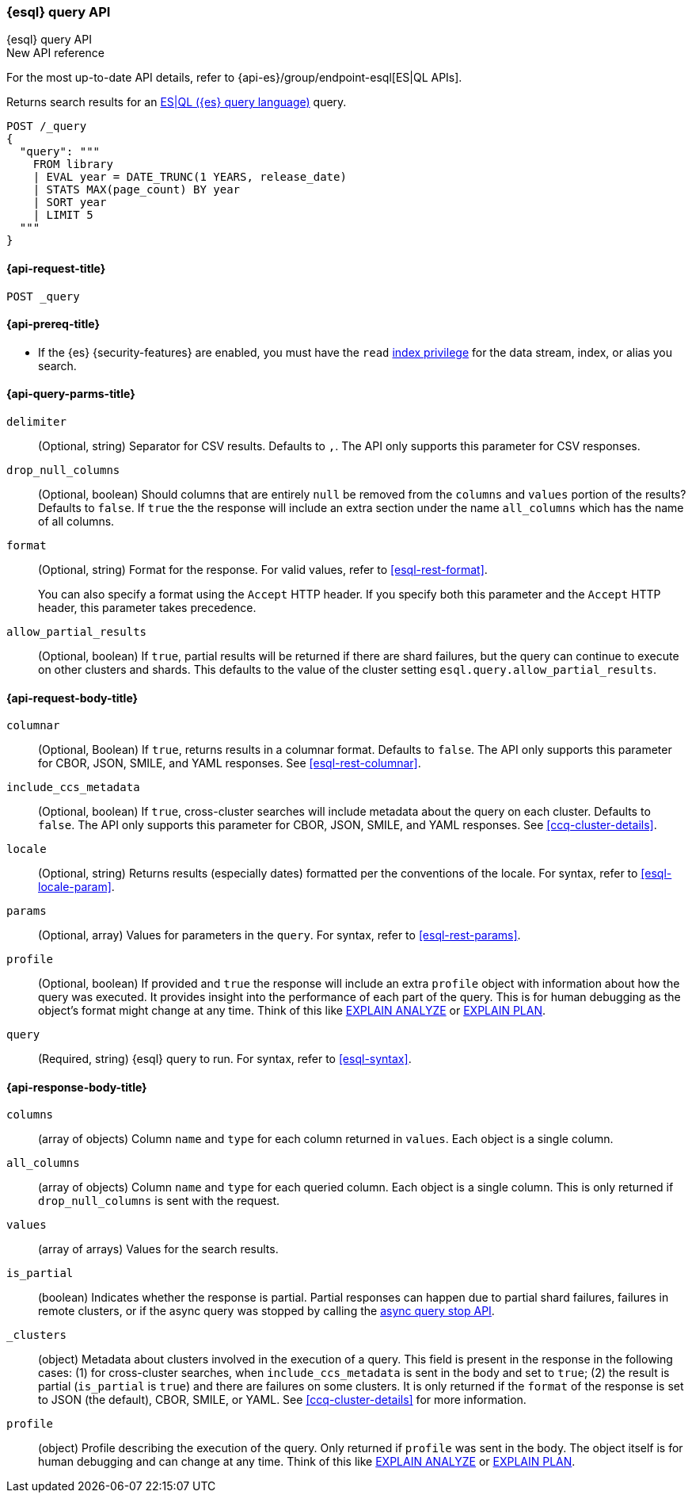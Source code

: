 [[esql-query-api]]
=== {esql} query API
++++
<titleabbrev>{esql} query API</titleabbrev>
++++

.New API reference
[sidebar]
--
For the most up-to-date API details, refer to {api-es}/group/endpoint-esql[ES|QL APIs].
--

Returns search results for an <<esql,ES|QL ({es} query language)>> query.

[source,console]
----
POST /_query
{
  "query": """
    FROM library
    | EVAL year = DATE_TRUNC(1 YEARS, release_date)
    | STATS MAX(page_count) BY year
    | SORT year
    | LIMIT 5
  """
}
----
// TEST[setup:library]

[discrete]
[[esql-query-api-request]]
==== {api-request-title}

`POST _query`

[discrete]
[[esql-query-api-prereqs]]
==== {api-prereq-title}

* If the {es} {security-features} are enabled, you must have the `read`
<<privileges-list-indices,index privilege>> for the data stream, index,
or alias you search.

[discrete]
[[esql-query-api-query-params]]
==== {api-query-parms-title}

`delimiter`::
(Optional, string) Separator for CSV results. Defaults to `,`. The API only
supports this parameter for CSV responses.

`drop_null_columns`::
(Optional, boolean) Should columns that are entirely `null` be removed from
the `columns` and `values` portion of the results? Defaults to `false`. If
`true` the the response will include an extra section under the name
`all_columns` which has the name of all columns.

`format`::
(Optional, string) Format for the response. For valid values, refer to
<<esql-rest-format>>.
+
You can also specify a format using the `Accept` HTTP header. If you specify
both this parameter and the `Accept` HTTP header, this parameter takes
precedence.

`allow_partial_results`::
(Optional, boolean) If `true`, partial results will be returned if there are shard failures, but
the query can continue to execute on other clusters and shards. This defaults to the value of
the cluster setting `esql.query.allow_partial_results`.

[discrete]
[role="child_attributes"]
[[esql-query-api-request-body]]
==== {api-request-body-title}

`columnar`::
(Optional, Boolean) If `true`, returns results in a columnar format. Defaults to
`false`. The API only supports this parameter for CBOR, JSON, SMILE, and YAML
responses. See <<esql-rest-columnar>>.

`include_ccs_metadata`::
(Optional, boolean) If `true`, cross-cluster searches will include metadata about the query
on each cluster. Defaults to `false`. The API only supports this parameter for CBOR, JSON, SMILE,
and YAML responses. See <<ccq-cluster-details>>.

`locale`::
(Optional, string) Returns results (especially dates) formatted per the conventions of the locale.
For syntax, refer to <<esql-locale-param>>.

`params`::
(Optional, array) Values for parameters in the `query`. For syntax, refer to
<<esql-rest-params>>.

`profile`::
(Optional, boolean) If provided and `true` the response will include an extra `profile` object
with information about how the query was executed. It provides insight into the performance
of each part of the query. This is for human debugging as the object's format might change at any time.
Think of this like https://www.postgresql.org/docs/current/sql-explain.html[EXPLAIN ANALYZE] or
https://en.wikipedia.org/wiki/Query_plan[EXPLAIN PLAN].

`query`::
(Required, string) {esql} query to run. For syntax, refer to <<esql-syntax>>.


ifeval::["{release-state}"=="unreleased"]
//`table`::
//(Optional, object) Named "table" parameters that can be referenced by the <<esql-lookup>> command.
endif::[]

[discrete]
[role="child_attributes"]
[[esql-query-api-response-body]]
==== {api-response-body-title}

`columns`::
(array of objects)
Column `name` and `type` for each column returned in `values`. Each object is a single column.

`all_columns`::
(array of objects)
Column `name` and `type` for each queried column. Each object is a single column. This is only
returned if `drop_null_columns` is sent with the request.

`values`::
(array of arrays)
Values for the search results.

`is_partial`::
(boolean)
Indicates whether the response is partial. Partial responses can happen due to partial shard failures,
failures in remote clusters, or if the async query was stopped by calling the <<esql-async-query-stop-api,async query stop API>>.

`_clusters`::
(object)
Metadata about clusters involved in the execution of a query. This field is present in the response in the following cases:
(1) for cross-cluster searches, when `include_ccs_metadata` is sent in the body and set to `true`;
(2) the result is partial (`is_partial` is `true`) and there are failures on some clusters.
It is only returned if the `format` of the response is set to JSON (the default), CBOR, SMILE, or YAML.
See <<ccq-cluster-details>> for more information.

`profile`::
(object)
Profile describing the execution of the query. Only returned if `profile` was sent in the body.
The object itself is for human debugging and can change at any time. Think of this like
https://www.postgresql.org/docs/current/sql-explain.html[EXPLAIN ANALYZE] or
https://en.wikipedia.org/wiki/Query_plan[EXPLAIN PLAN].

